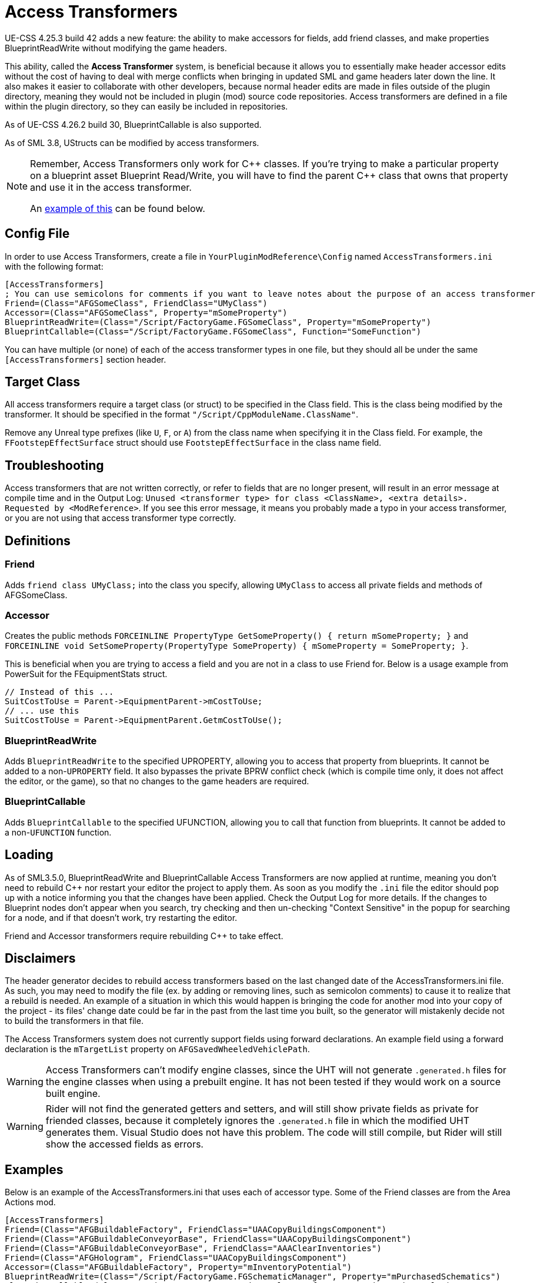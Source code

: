 = Access Transformers

UE-CSS 4.25.3 build 42 adds a new feature: the ability to make accessors for fields, add friend classes, and make properties BlueprintReadWrite without modifying the game headers.

This ability, called the **Access Transformer** system, is beneficial because it allows you to essentially make header accessor edits without the cost of having to deal with merge conflicts when bringing in updated SML and game headers later down the line. It also makes it easier to collaborate with other developers, because normal header edits are made in files outside of the plugin directory, meaning they would not be included in plugin (mod) source code repositories. Access transformers are defined in a file within the plugin directory, so they can easily be included in repositories.

As of UE-CSS 4.26.2 build 30, BlueprintCallable is also supported.

As of SML 3.8, UStructs can be modified by access transformers.

[NOTE]
====
Remember, Access Transformers only work for {cpp} classes.
If you're trying to make a particular property on a blueprint asset Blueprint Read/Write,
you will have to find the parent {cpp} class that owns that property and use it in the access transformer.

An xref:_blueprint_asset_property_tracing_example[example of this] can be found below.
====

== Config File

In order to use Access Transformers, create a file in `YourPluginModReference\Config` named `AccessTransformers.ini` with the following format:

[source,ini]
----
[AccessTransformers]
; You can use semicolons for comments if you want to leave notes about the purpose of an access transformer
Friend=(Class="AFGSomeClass", FriendClass="UMyClass")
Accessor=(Class="AFGSomeClass", Property="mSomeProperty")
BlueprintReadWrite=(Class="/Script/FactoryGame.FGSomeClass", Property="mSomeProperty")
BlueprintCallable=(Class="/Script/FactoryGame.FGSomeClass", Function="SomeFunction")
----

You can have multiple (or none) of each of the access transformer types in one file,
but they should all be under the same `[AccessTransformers]` section header.

== Target Class

All access transformers require a target class (or struct) to be specified in the Class field.
This is the class being modified by the transformer.
It should be specified in the format `"/Script/CppModuleName.ClassName"`.

Remove any Unreal type prefixes (like `U`, `F`, or `A`) from the class name when specifying it in the Class field.
For example, the `FFootstepEffectSurface` struct should use `FootstepEffectSurface` in the class name field.

== Troubleshooting

Access transformers that are not written correctly,
or refer to fields that are no longer present,
will result in an error message at compile time and in the Output Log:
`Unused <transformer type> for class <ClassName>, <extra details>. Requested by <ModReference>`.
If you see this error message, it means you probably made a typo in your access transformer, or you are not using that access transformer type correctly.

== Definitions

=== Friend

Adds `friend class UMyClass;` into the class you specify, allowing `UMyClass` to access all private fields and methods of AFGSomeClass.

=== Accessor

Creates the public methods `FORCEINLINE PropertyType GetSomeProperty() { return mSomeProperty; }` and `FORCEINLINE void SetSomeProperty(PropertyType SomeProperty) { mSomeProperty = SomeProperty; }`.

This is beneficial when you are trying to access a field and you are not in a class to use Friend for.
Below is a usage example from PowerSuit for the FEquipmentStats struct.

// cspell:ignore Getm
[source,cpp]
----
// Instead of this ...
SuitCostToUse = Parent->EquipmentParent->mCostToUse;
// ... use this
SuitCostToUse = Parent->EquipmentParent.GetmCostToUse();
----

=== BlueprintReadWrite

Adds `BlueprintReadWrite` to the specified UPROPERTY, allowing you to access that property from blueprints.
It cannot be added to a non-`UPROPERTY` field.
It also bypasses the private BPRW conflict check (which is compile time only, it does not affect the editor, or the game),
so that no changes to the game headers are required.

=== BlueprintCallable

Adds `BlueprintCallable` to the specified UFUNCTION, allowing you to call that function from blueprints.
It cannot be added to a non-`UFUNCTION` function.

// TODO SML3.10.0

// === EditAnywhere

// Adds `EditAnywhere` to the specified UPROPERTY,
// allowing you the property to be modified in the Details panel of blueprint assets and instances.

// === BlueprintType

// Adds `BlueprintType` to the specified USTRUCT, allowing that struct to be made or split using blueprint nodes.

== Loading

As of SML3.5.0, BlueprintReadWrite and BlueprintCallable Access Transformers are now applied at runtime,
meaning you don't need to rebuild {cpp} nor restart your editor the project to apply them.
As soon as you modify the `.ini` file the editor should pop up with a notice
informing you that the changes have been applied.
Check the Output Log for more details.
If the changes to Blueprint nodes don't appear when you search,
try checking and then un-checking "Context Sensitive" in the popup for searching for a node,
and if that doesn't work, try restarting the editor.

Friend and Accessor transformers require rebuilding {cpp} to take effect.

== Disclaimers

The header generator decides to rebuild access transformers
based on the last changed date of the AccessTransformers.ini file.
As such, you may need to modify the file (ex. by adding or removing lines, such as semicolon comments)
to cause it to realize that a rebuild is needed.
An example of a situation in which this would happen is
bringing the code for another mod into your copy of the project -
its files' change date could be far in the past from the last time you built,
so the generator will mistakenly decide not to build the transformers in that file.

The Access Transformers system does not currently support fields using forward declarations.
An example field using a forward declaration is the `mTargetList` property on `AFGSavedWheeledVehiclePath`.

[WARNING]
====
Access Transformers can't modify engine classes,
since the UHT will not generate `.generated.h` files for the engine classes when using a prebuilt engine.
It has not been tested if they would work on a source built engine.
====

[WARNING]
====
Rider will not find the generated getters and setters,
and will still show private fields as private for friended classes,
because it completely ignores the `.generated.h` file in which the modified UHT generates them.
Visual Studio does not have this problem.
The code will still compile, but Rider will still show the accessed fields as errors.
====

== Examples

Below is an example of the AccessTransformers.ini that uses each of accessor type.
Some of the Friend classes are from the Area Actions mod.

[source,ini]
----
[AccessTransformers]
Friend=(Class="AFGBuildableFactory", FriendClass="UAACopyBuildingsComponent")
Friend=(Class="AFGBuildableConveyorBase", FriendClass="UAACopyBuildingsComponent")
Friend=(Class="AFGBuildableConveyorBase", FriendClass="AAAClearInventories")
Friend=(Class="AFGHologram", FriendClass="UAACopyBuildingsComponent")
Accessor=(Class="AFGBuildableFactory", Property="mInventoryPotential")
BlueprintReadWrite=(Class="/Script/FactoryGame.FGSchematicManager", Property="mPurchasedSchematics")
BlueprintCallable=(Class="/Script/FactoryGame.FGDismantleInterface", Function="Dismantle")
----

// TODO SML3.10.0
// EditAnywhere=(Class="/Script/FactoryGame.IconData", Property="ID")
// BlueprintType=(Struct="/Script/FactoryGame.WorldScannableData")

=== Blueprint Asset Property Tracing Example

As an example, if you wanted the `mMaxZoopAmount` property of the blueprint asset `Holo_Foundation` to be Blueprint Read-Writeable,
you will need to determine its parent {cpp} class
(which will appear in the top right corner of the UE editor when you open the asset)
and use that as the `Class` for the access transformer.
Note that the parent {cpp} class could have another parent class as well -
you may have to search multiple classes to find the property you're looking for.

In this example, the property belongs to the `AFGFoundationHologram` class,
so we should use the below access transformer,
which will make the `mMaxZoopAmount` property on _any asset_ that is a descendent of `AFGFoundationHologram` Blueprint Read-Writable.

[source,ini]
----
[AccessTransformers]
BlueprintReadWrite=(Class="/Script/FactoryGame.FGFoundationHologram", Property="mMaxZoopAmount")
----
